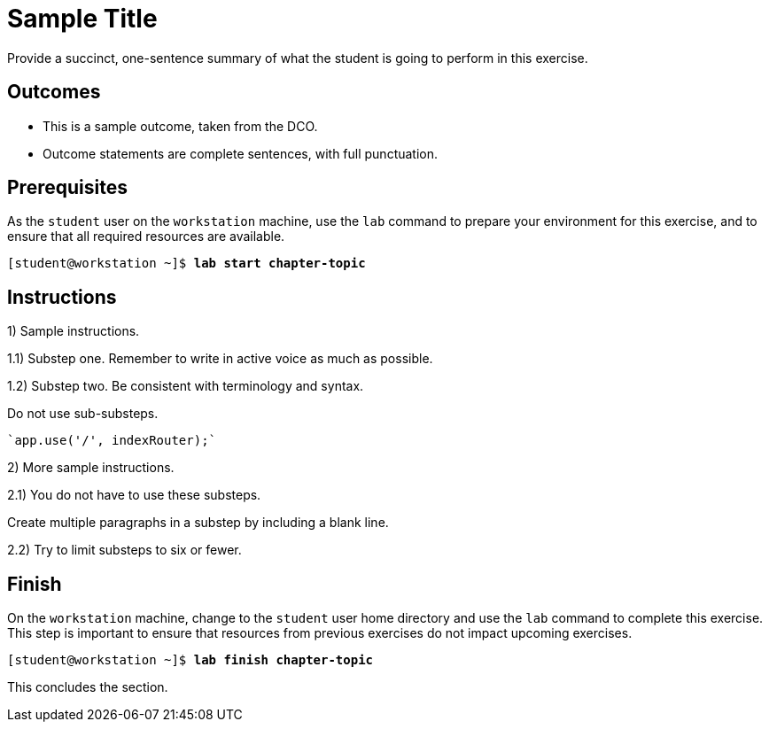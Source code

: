 ifndef::backend-docbook5,backend-docbook45[:imagesdir: ../../..]
[id='shortsectionname-practice']
= Sample Title

// Do not use bullets or a list for this intro.

Provide a succinct, one-sentence summary of what the student is going to perform
in this exercise.

== Outcomes

// Enumerate your outcomes as bullets without a lead-in sentence.
// Do not use [compact] for this list.

* This is a sample outcome, taken from the DCO.
* Outcome statements are complete sentences, with full punctuation.

== Prerequisites

////
The AsciiDoc conversion identifies this section by its id, autogenerated from the title "Prerequisites", so you must keep the title or set the id manually.
This is used to automatically generate a "Before You Begin" section title in the output.
////

//If your course never changes to a different local user, you can remove "As the `student` user"

As the `student` user on the `workstation` machine, use the `lab` command to prepare
your environment for this exercise, and to ensure that all required resources are available.

[subs="+quotes"]
----
[student@workstation ~]$ *lab start chapter-topic*
----

[role='Checklist']
== Instructions

1) Sample instructions.

1.1) Substep one.
Remember to write in active voice as much as possible.

1.2) Substep two.
Be consistent with terminology and syntax.

Do not use sub-substeps.

----
`app.use('/', indexRouter);`
----

2) More sample instructions.

2.1) You do not have to use these substeps.

Create multiple paragraphs in a substep by including a blank line.

2.2) Try to limit substeps to six or fewer.

== Finish

On the `workstation` machine, change to the `student` user home directory and use the `lab` command to complete this exercise.
This step is important to ensure that resources from previous exercises do not impact upcoming exercises.

[subs="+quotes"]
----
[student@workstation ~]$ *lab finish chapter-topic*
----

This concludes the section.
